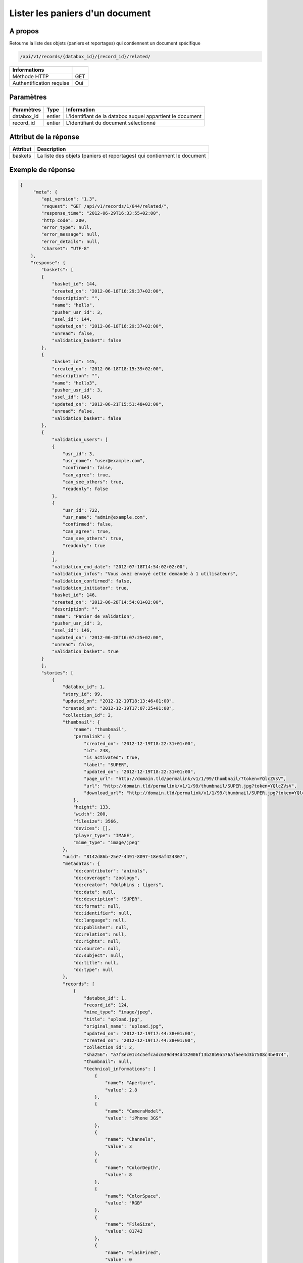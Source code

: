Lister les paniers d'un document
================================

A propos
--------

Retourne la liste des objets (paniers et reportages) qui contiennent un
document spécifique

.. code-block:: bash

    /api/v1/records/{databox_id}/{record_id}/related/

========================== =====
 Informations
========================== =====
 Méthode HTTP               GET
 Authentification requise   Oui
========================== =====

Paramètres
----------

======================== ============== =============
 Paramètres               Type           Information
======================== ============== =============
 databox_id               entier         L'identifiant de la databox auquel appartient le document
 record_id                entier         L'identifiant du document sélectionné
======================== ============== =============

Attribut de la réponse
----------------------

========== ================================
 Attribut   Description
========== ================================
 baskets    La liste des objets (paniers et reportages) qui contiennent le document
========== ================================

Exemple de réponse
------------------

.. code-block:: javascript

    {
         "meta": {
            "api_version": "1.3",
            "request": "GET /api/v1/records/1/644/related/",
            "response_time": "2012-06-29T16:33:55+02:00",
            "http_code": 200,
            "error_type": null,
            "error_message": null,
            "error_details": null,
            "charset": "UTF-8"
        },
        "response": {
            "baskets": [
            {
                "basket_id": 144,
                "created_on": "2012-06-18T16:29:37+02:00",
                "description": "",
                "name": "hello",
                "pusher_usr_id": 3,
                "ssel_id": 144,
                "updated_on": "2012-06-18T16:29:37+02:00",
                "unread": false,
                "validation_basket": false
            },
            {
                "basket_id": 145,
                "created_on": "2012-06-18T18:15:39+02:00",
                "description": "",
                "name": "hello3",
                "pusher_usr_id": 3,
                "ssel_id": 145,
                "updated_on": "2012-06-21T15:51:48+02:00",
                "unread": false,
                "validation_basket": false
            },
            {
                "validation_users": [
                {
                    "usr_id": 3,
                    "usr_name": "user@example.com",
                    "confirmed": false,
                    "can_agree": true,
                    "can_see_others": true,
                    "readonly": false
                },
                {
                    "usr_id": 722,
                    "usr_name": "admin@example.com",
                    "confirmed": false,
                    "can_agree": true,
                    "can_see_others": true,
                    "readonly": true
                }
                ],
                "validation_end_date": "2012-07-18T14:54:02+02:00",
                "validation_infos": "Vous avez envoyé cette demande à 1 utilisateurs",
                "validation_confirmed": false,
                "validation_initiator": true,
                "basket_id": 146,
                "created_on": "2012-06-28T14:54:01+02:00",
                "description": "",
                "name": "Panier de validation",
                "pusher_usr_id": 3,
                "ssel_id": 146,
                "updated_on": "2012-06-28T16:07:25+02:00",
                "unread": false,
                "validation_basket": true
            }
            ],
            "stories": [
                {
                    "databox_id": 1,
                    "story_id": 99,
                    "updated_on": "2012-12-19T18:13:46+01:00",
                    "created_on": "2012-12-19T17:07:25+01:00",
                    "collection_id": 2,
                    "thumbnail": {
                        "name": "thumbnail",
                        "permalink": {
                            "created_on": "2012-12-19T18:22:31+01:00",
                            "id": 248,
                            "is_activated": true,
                            "label": "SUPER",
                            "updated_on": "2012-12-19T18:22:31+01:00",
                            "page_url": "http://domain.tld/permalink/v1/1/99/thumbnail/?token=YQlcZVsV",
                            "url": "http://domain.tld/permalink/v1/1/99/thumbnail/SUPER.jpg?token=YQlcZVsV",
                            "download_url": "http://domain.tld/permalink/v1/1/99/thumbnail/SUPER.jpg?token=YQlcZVsV&download"
                        },
                        "height": 133,
                        "width": 200,
                        "filesize": 3566,
                        "devices": [],
                        "player_type": "IMAGE",
                        "mime_type": "image/jpeg"
                    },
                    "uuid": "8142d86b-25e7-4491-8097-18e3af424307",
                    "metadatas": {
                        "dc:contributor": "animals",
                        "dc:coverage": "zoology",
                        "dc:creator": "dolphins ; tigers",
                        "dc:date": null,
                        "dc:description": "SUPER",
                        "dc:format": null,
                        "dc:identifier": null,
                        "dc:language": null,
                        "dc:publisher": null,
                        "dc:relation": null,
                        "dc:rights": null,
                        "dc:source": null,
                        "dc:subject": null,
                        "dc:title": null,
                        "dc:type": null
                    },
                    "records": [
                        {
                            "databox_id": 1,
                            "record_id": 124,
                            "mime_type": "image/jpeg",
                            "title": "upload.jpg",
                            "original_name": "upload.jpg",
                            "updated_on": "2012-12-19T17:44:38+01:00",
                            "created_on": "2012-12-19T17:44:38+01:00",
                            "collection_id": 2,
                            "sha256": "a7f3ec01c4c5efcadc639d494d432006f13b28b9a576afaee4d3b7508c4be074",
                            "thumbnail": null,
                            "technical_informations": [
                                {
                                    "name": "Aperture",
                                    "value": 2.8
                                },
                                {
                                    "name": "CameraModel",
                                    "value": "iPhone 3GS"
                                },
                                {
                                    "name": "Channels",
                                    "value": 3
                                },
                                {
                                    "name": "ColorDepth",
                                    "value": 8
                                },
                                {
                                    "name": "ColorSpace",
                                    "value": "RGB"
                                },
                                {
                                    "name": "FileSize",
                                    "value": 81742
                                },
                                {
                                    "name": "FlashFired",
                                    "value": 0
                                },
                                {
                                    "name": "FocalLength",
                                    "value": 3.85
                                },
                                {
                                    "name": "Height",
                                    "value": 800
                                },
                                {
                                    "name": "ISO",
                                    "value": 1016
                                },
                                {
                                    "name": "Latitude",
                                    "value": 48.874166666667
                                },
                                {
                                    "name": "LightValue",
                                    "value": 2.9479532522304
                                },
                                {
                                    "name": "Longitude",
                                    "value": 2.3333333333333
                                },
                                {
                                    "name": "MimeType",
                                    "value": "image/jpeg"
                                },
                                {
                                    "name": "ShutterSpeed",
                                    "value": 0.1
                                },
                                {
                                    "name": "Width",
                                    "value": 600
                                }
                            ],
                            "phrasea_type": "image",
                            "uuid": "4d006e01-bc38-4aac-9a5b-2c90ffe3a8a2"
                        },
                        {
                            "databox_id": 1,
                            "record_id": 57,
                            "mime_type": "image/x-tika-canon",
                            "title": "test001.CR2",
                            "original_name": "test001.CR2",
                            "updated_on": "2012-12-19T16:43:23+01:00",
                            "created_on": "2012-12-19T16:43:23+01:00",
                            "collection_id": 2,
                            "sha256": "450cf64049dcbab04f38a496464d30a0dcef60db25cf1af4ca7161b9ab753311",
                            "thumbnail": {
                                "name": "thumbnail",
                                "permalink": {
                                    "created_on": "2012-12-19T16:43:27+01:00",
                                    "id": 144,
                                    "is_activated": true,
                                    "label": "test001CR2",
                                    "updated_on": "2012-12-19T16:43:27+01:00",
                                    "page_url": "http://domain.tld/permalink/v1/1/57/thumbnail/?token=PZDiY5iQ",
                                    "url": "http://domain.tld/permalink/v1/1/57/thumbnail/test001.CR2?token=PZDiY5iQ",
                                    "download_url": "http://domain.tld/permalink/v1/1/57/thumbnail/test001.CR2?token=PZDiY5iQ&download"
                                },
                                "height": 133,
                                "width": 200,
                                "filesize": 3573,
                                "devices": [
                                    "screen"
                                ],
                                "player_type": "IMAGE",
                                "mime_type": "image/jpeg"
                            },
                            "technical_informations": [
                                {
                                    "name": "Aperture",
                                    "value": 22
                                },
                                {
                                    "name": "CameraModel",
                                    "value": "Canon EOS-1Ds Mark III"
                                },
                                {
                                    "name": "ColorDepth",
                                    "value": 8
                                },
                                {
                                    "name": "FileSize",
                                    "value": 12719738
                                },
                                {
                                    "name": "FlashFired",
                                    "value": 0
                                },
                                {
                                    "name": "FocalLength",
                                    "value": 67
                                },
                                {
                                    "name": "Height",
                                    "value": 1856
                                },
                                {
                                    "name": "HyperfocalDistance",
                                    "value": 6.7852227790319
                                },
                                {
                                    "name": "ISO",
                                    "value": 100
                                },
                                {
                                    "name": "LightValue",
                                    "value": 15.884647521937
                                },
                                {
                                    "name": "MimeType",
                                    "value": "image/x-tika-canon"
                                },
                                {
                                    "name": "ShutterSpeed",
                                    "value": 0.008
                                },
                                {
                                    "name": "Width",
                                    "value": 2784
                                }
                            ],
                            "phrasea_type": "image",
                            "uuid": "7b8ef0e3-dc8f-4b66-9e2f-bd049d175124"
                        },
                        {
                            "databox_id": 1,
                            "record_id": 40,
                            "mime_type": "image/jpeg",
                            "title": "iphone_pic.jpg",
                            "original_name": "iphone_pic.jpg",
                            "updated_on": "2012-12-18T12:38:49+01:00",
                            "created_on": "2012-12-18T12:38:49+01:00",
                            "collection_id": 2,
                            "sha256": "a7f3ec01c4c5efcadc639d494d432006f13b28b9a576afaee4d3b7508c4be074",
                            "thumbnail": {
                                "name": "thumbnail",
                                "permalink": {
                                    "created_on": "2012-12-18T12:38:51+01:00",
                                    "id": 77,
                                    "is_activated": true,
                                    "label": "iphone_picjpg",
                                    "updated_on": "2012-12-18T12:38:51+01:00",
                                    "page_url": "http://domain.tld/permalink/v1/1/40/thumbnail/?token=KDWnu5xc",
                                    "url": "http://domain.tld/permalink/v1/1/40/thumbnail/iphone_pic.jpg?token=KDWnu5xc",
                                    "download_url": "http://domain.tld/permalink/v1/1/40/thumbnail/iphone_pic.jpg?token=KDWnu5xc&download"
                                },
                                "height": 200,
                                "width": 150,
                                "filesize": 0,
                                "devices": [
                                    "screen"
                                ],
                                "player_type": "IMAGE",
                                "mime_type": "image/jpeg"
                            },
                            "technical_informations": [
                                {
                                    "name": "Aperture",
                                    "value": 2.8
                                },
                                {
                                    "name": "CameraModel",
                                    "value": "iPhone 3GS"
                                },
                                {
                                    "name": "Channels",
                                    "value": 3
                                },
                                {
                                    "name": "ColorDepth",
                                    "value": 8
                                },
                                {
                                    "name": "ColorSpace",
                                    "value": "RGB"
                                },
                                {
                                    "name": "FileSize",
                                    "value": 81728
                                },
                                {
                                    "name": "FlashFired",
                                    "value": 0
                                },
                                {
                                    "name": "FocalLength",
                                    "value": 3.85
                                },
                                {
                                    "name": "Height",
                                    "value": 800
                                },
                                {
                                    "name": "ISO",
                                    "value": 1016
                                },
                                {
                                    "name": "Latitude",
                                    "value": 48.874166666667
                                },
                                {
                                    "name": "LightValue",
                                    "value": 2.9479532522304
                                },
                                {
                                    "name": "Longitude",
                                    "value": 2.3333333333333
                                },
                                {
                                    "name": "MimeType",
                                    "value": "image/jpeg"
                                },
                                {
                                    "name": "ShutterSpeed",
                                    "value": 0.1
                                },
                                {
                                    "name": "Width",
                                    "value": 600
                                }
                            ],
                            "phrasea_type": "image",
                            "uuid": "4d006e01-bc38-4aac-9a5b-2c90ffe3a8a2"
                        }
                    ]
                }
            ]
        }
    }

